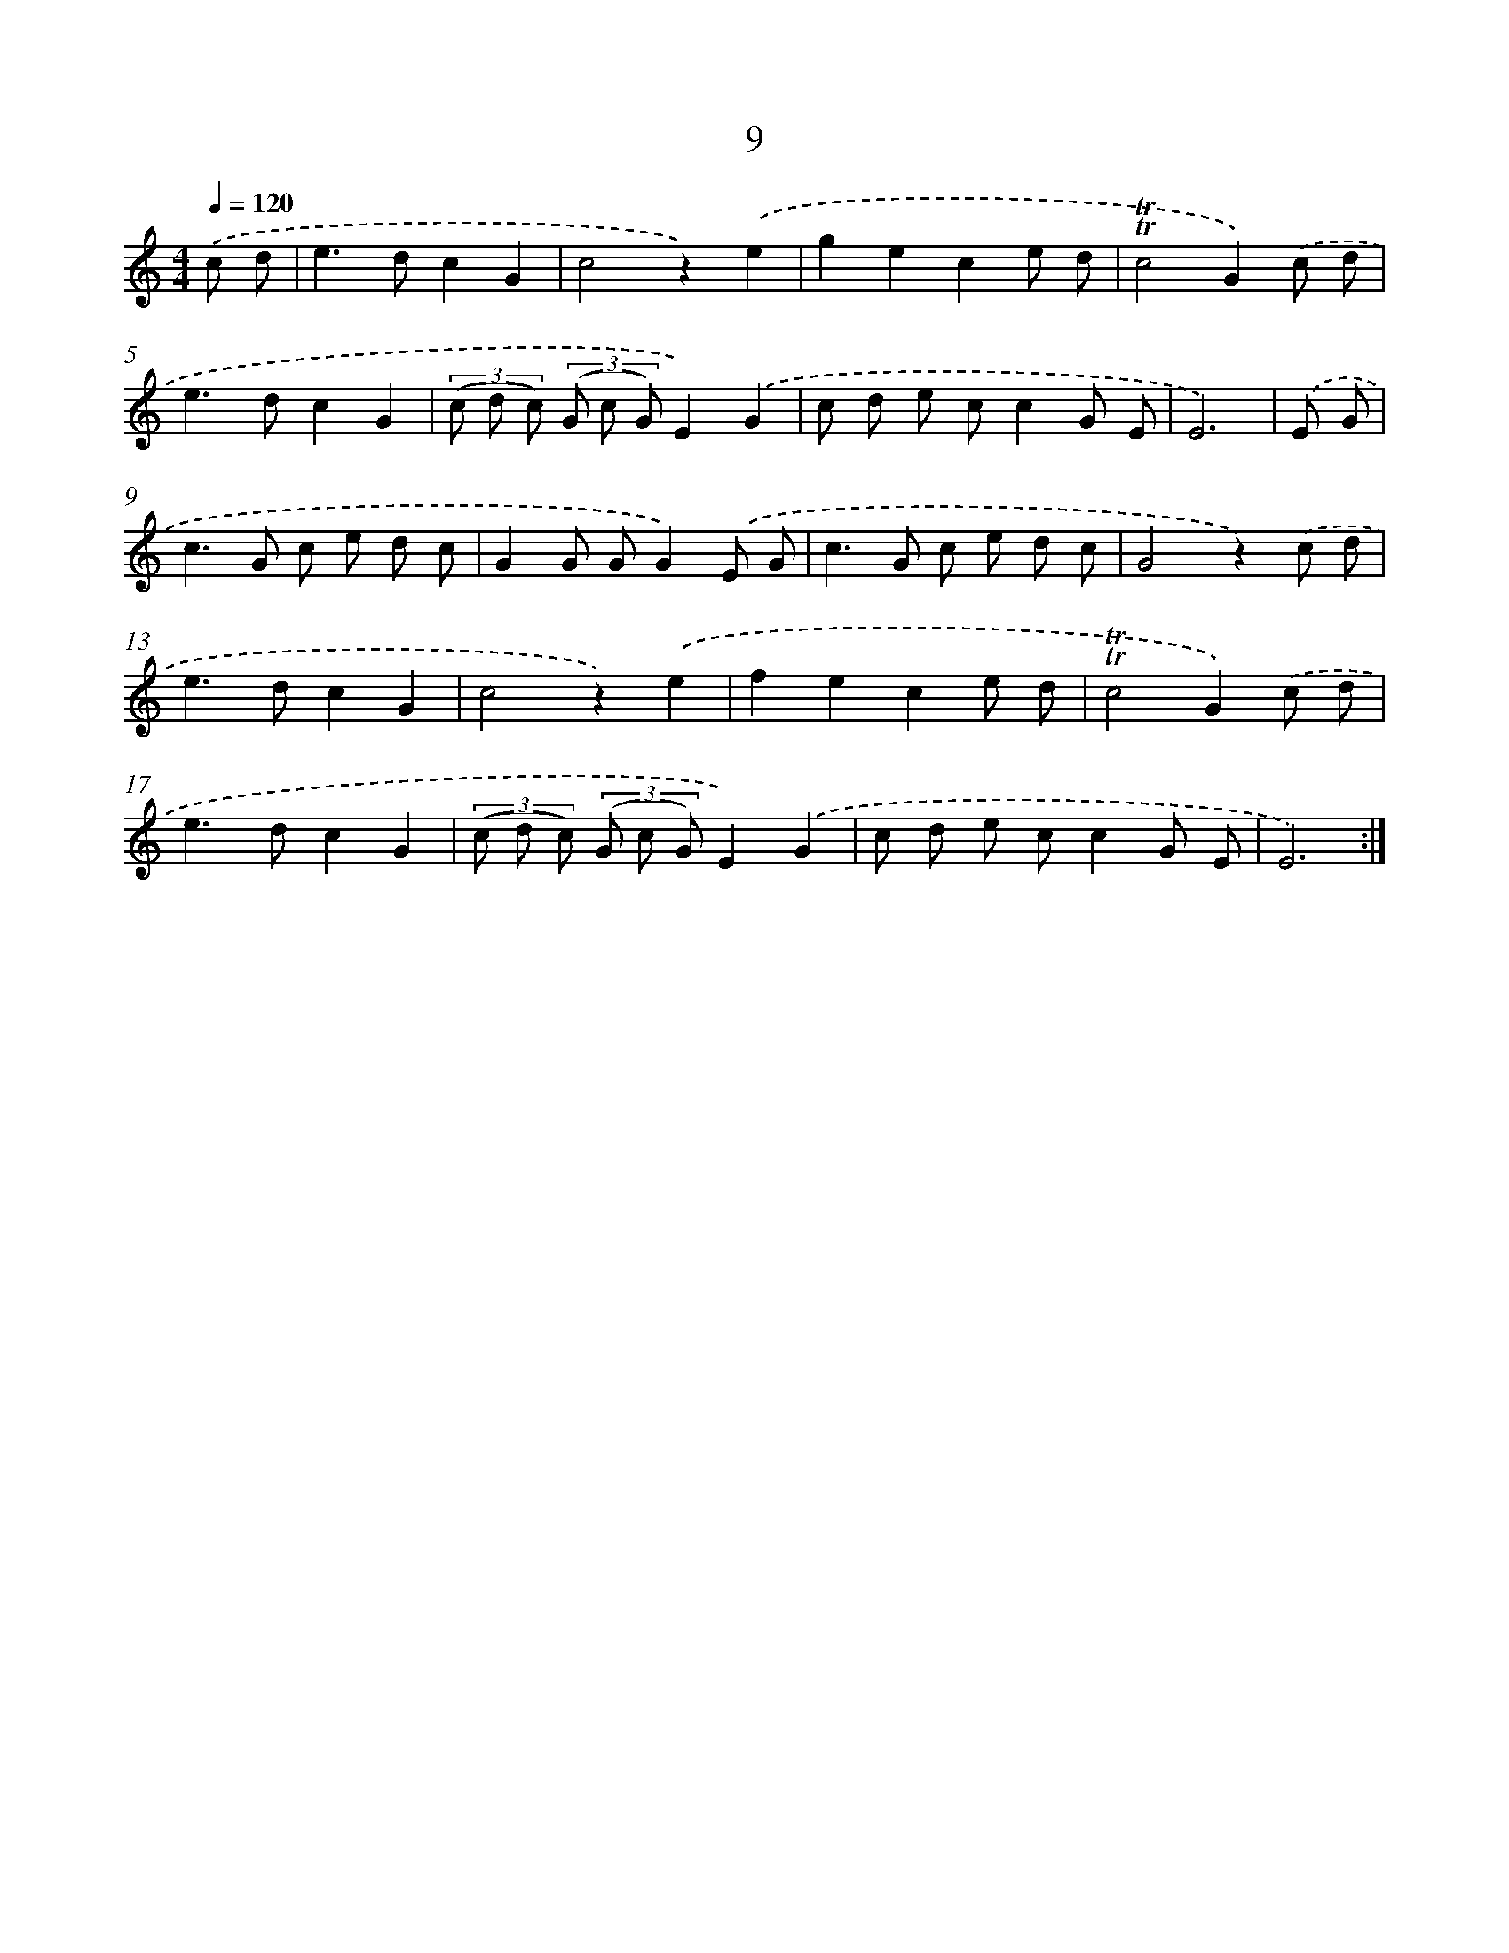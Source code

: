 X: 12597
T: 9
%%abc-version 2.0
%%abcx-abcm2ps-target-version 5.9.1 (29 Sep 2008)
%%abc-creator hum2abc beta
%%abcx-conversion-date 2018/11/01 14:37:26
%%humdrum-veritas 1659462326
%%humdrum-veritas-data 93368607
%%continueall 1
%%barnumbers 0
L: 1/8
M: 4/4
Q: 1/4=120
K: C clef=treble
.('c d [I:setbarnb 1]|
e2>d2c2G2 |
c4z2).('e2 |
g2e2c2e d |
!trill!!trill!c4G2).('c d |
e2>d2c2G2 |
(3(c d c) (3(G c G)E2).('G2 |
c d e cc2G E |
E6) |
.('E G [I:setbarnb 9]|
c2>G2 c e d c |
G2G GG2).('E G |
c2>G2 c e d c |
G4z2).('c d |
e2>d2c2G2 |
c4z2).('e2 |
f2e2c2e d |
!trill!!trill!c4G2).('c d |
e2>d2c2G2 |
(3(c d c) (3(G c G)E2).('G2 |
c d e cc2G E |
E6) :|]
